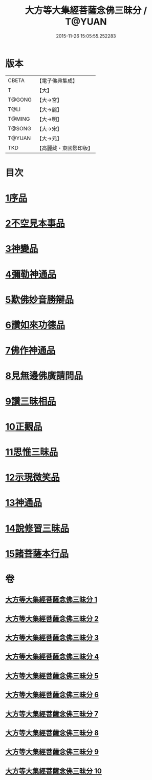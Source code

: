 #+TITLE: 大方等大集經菩薩念佛三昧分 / T@YUAN
#+DATE: 2015-11-26 15:05:55.252283
* 版本
 |     CBETA|【電子佛典集成】|
 |         T|【大】     |
 |    T@GONG|【大→宮】   |
 |      T@LI|【大→麗】   |
 |    T@MING|【大→明】   |
 |    T@SONG|【大→宋】   |
 |    T@YUAN|【大→元】   |
 |       TKD|【高麗藏・東國影印版】|

* 目次
* [[file:KR6h0024_001.txt::001-0830a7][1序品]]
* [[file:KR6h0024_001.txt::0832b28][2不空見本事品]]
* [[file:KR6h0024_003.txt::003-0838a11][3神變品]]
* [[file:KR6h0024_004.txt::0843b12][4彌勒神通品]]
* [[file:KR6h0024_004.txt::0844c12][5歎佛妙音勝辯品]]
* [[file:KR6h0024_005.txt::0848a25][6讚如來功德品]]
* [[file:KR6h0024_006.txt::006-0851a11][7佛作神通品]]
* [[file:KR6h0024_006.txt::0852b9][8見無邊佛廣請問品]]
* [[file:KR6h0024_007.txt::007-0855b9][9讚三昧相品]]
* [[file:KR6h0024_007.txt::0856c17][10正觀品]]
* [[file:KR6h0024_007.txt::0858b11][11思惟三昧品]]
* [[file:KR6h0024_008.txt::0860b16][12示現微笑品]]
* [[file:KR6h0024_008.txt::0861a19][13神通品]]
* [[file:KR6h0024_009.txt::0865c12][14說修習三昧品]]
* [[file:KR6h0024_010.txt::0870a7][15諸菩薩本行品]]
* 卷
** [[file:KR6h0024_001.txt][大方等大集經菩薩念佛三昧分 1]]
** [[file:KR6h0024_002.txt][大方等大集經菩薩念佛三昧分 2]]
** [[file:KR6h0024_003.txt][大方等大集經菩薩念佛三昧分 3]]
** [[file:KR6h0024_004.txt][大方等大集經菩薩念佛三昧分 4]]
** [[file:KR6h0024_005.txt][大方等大集經菩薩念佛三昧分 5]]
** [[file:KR6h0024_006.txt][大方等大集經菩薩念佛三昧分 6]]
** [[file:KR6h0024_007.txt][大方等大集經菩薩念佛三昧分 7]]
** [[file:KR6h0024_008.txt][大方等大集經菩薩念佛三昧分 8]]
** [[file:KR6h0024_009.txt][大方等大集經菩薩念佛三昧分 9]]
** [[file:KR6h0024_010.txt][大方等大集經菩薩念佛三昧分 10]]
